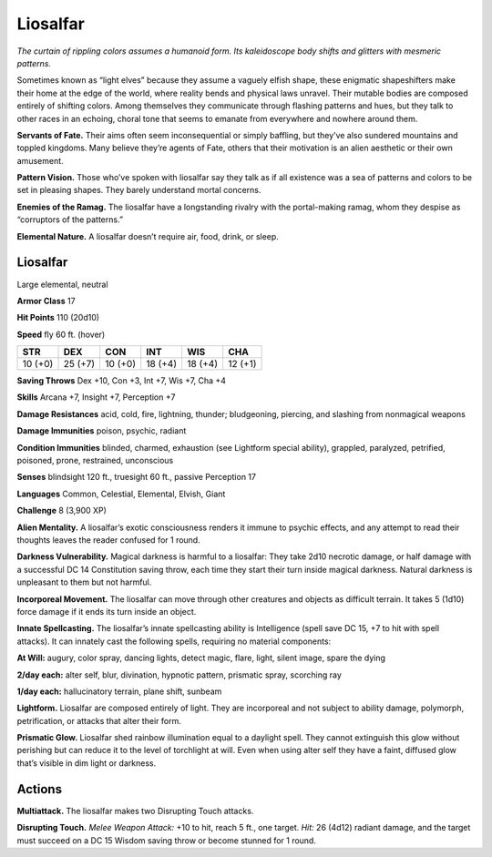 
.. _tob:liosalfar:

Liosalfar
---------

*The curtain of rippling colors assumes a humanoid form. Its
kaleidoscope body shifts and glitters with mesmeric patterns.*

Sometimes known as “light elves” because they assume a vaguely
elfish shape, these enigmatic shapeshifters make their home
at the edge of the world, where reality bends and physical laws
unravel. Their mutable bodies are composed entirely of shifting
colors. Among themselves they communicate through flashing
patterns and hues, but they talk to other races in an echoing,
choral tone that seems to emanate from everywhere and
nowhere around them.

**Servants of Fate.** Their aims often seem inconsequential or
simply baffling, but they’ve also sundered mountains and toppled
kingdoms. Many believe they’re agents of Fate, others that their
motivation is an alien aesthetic or their own amusement.

**Pattern Vision.** Those who’ve spoken with liosalfar say they
talk as if all existence was a sea of patterns and colors to be set in
pleasing shapes. They barely understand mortal concerns.

**Enemies of the Ramag.** The liosalfar have a longstanding
rivalry with the portal-making ramag, whom they despise as
“corruptors of the patterns.”

**Elemental Nature.** A liosalfar doesn’t require air, food,
drink, or sleep.

Liosalfar
~~~~~~~~~

Large elemental, neutral

**Armor Class** 17

**Hit Points** 110 (20d10)

**Speed** fly 60 ft. (hover)

+-----------+-----------+-----------+-----------+-----------+-----------+
| STR       | DEX       | CON       | INT       | WIS       | CHA       |
+===========+===========+===========+===========+===========+===========+
| 10 (+0)   | 25 (+7)   | 10 (+0)   | 18 (+4)   | 18 (+4)   | 12 (+1)   |
+-----------+-----------+-----------+-----------+-----------+-----------+

**Saving Throws** Dex +10, Con +3, Int +7, Wis +7, Cha +4

**Skills** Arcana +7, Insight +7, Perception +7

**Damage Resistances** acid, cold, fire, lightning, thunder;
bludgeoning, piercing, and slashing from nonmagical weapons

**Damage Immunities** poison, psychic, radiant

**Condition Immunities** blinded, charmed, exhaustion (see
Lightform special ability), grappled, paralyzed, petrified,
poisoned, prone, restrained, unconscious

**Senses** blindsight 120 ft., truesight 60 ft., passive Perception 17

**Languages** Common, Celestial, Elemental, Elvish, Giant

**Challenge** 8 (3,900 XP)

**Alien Mentality.** A liosalfar’s exotic consciousness renders
it immune to psychic effects, and any attempt to read their
thoughts leaves the reader confused for 1 round.

**Darkness Vulnerability.** Magical darkness is harmful to a
liosalfar: They take 2d10 necrotic damage, or half damage with
a successful DC 14 Constitution saving throw, each time they
start their turn inside magical darkness. Natural darkness is
unpleasant to them but not harmful.

**Incorporeal Movement.** The
liosalfar can move through other
creatures and objects as difficult
terrain. It takes 5 (1d10) force
damage if it ends its turn inside
an object.

**Innate Spellcasting.** The
liosalfar’s innate spellcasting
ability is Intelligence (spell
save DC 15, +7 to hit
with spell attacks).
It can innately cast
the following spells,
requiring no material
components:

**At Will:** augury, color spray,
dancing lights, detect magic,
flare, light, silent image,
spare the dying

**2/day each:** alter self, blur,
divination, hypnotic pattern,
prismatic spray, scorching ray

**1/day each:** hallucinatory
terrain, plane shift, sunbeam

**Lightform.** Liosalfar are
composed entirely of light. They
are incorporeal and not subject
to ability damage, polymorph,
petrification, or attacks that
alter their form.

**Prismatic Glow.** Liosalfar
shed rainbow illumination
equal to a daylight spell. They cannot
extinguish this glow without perishing but
can reduce it to the level of torchlight at will. Even when using
alter self they have a faint, diffused glow that’s visible in dim
light or darkness.

Actions
~~~~~~~

**Multiattack.** The liosalfar makes two Disrupting Touch attacks.

**Disrupting Touch.** *Melee Weapon Attack:* +10 to hit, reach 5 ft.,
one target. *Hit:* 26 (4d12) radiant damage, and the target must
succeed on a DC 15 Wisdom saving throw or become stunned
for 1 round.
